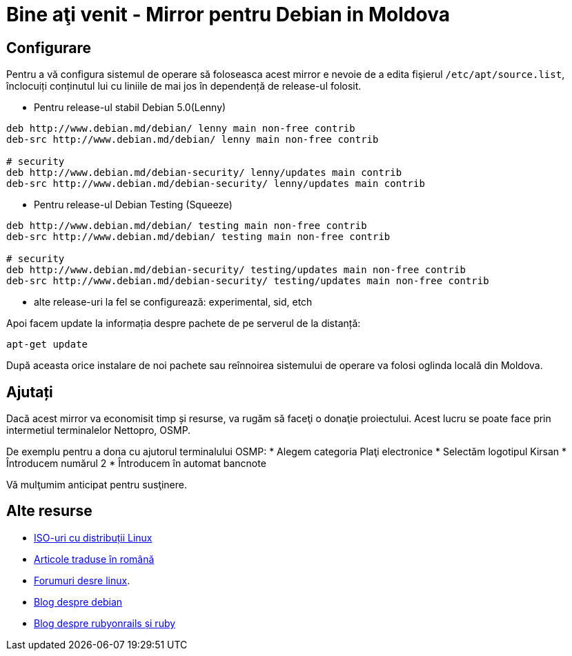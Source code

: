 = Bine aţi venit - Mirror pentru Debian in Moldova

== Configurare

Pentru a vă configura sistemul de operare să foloseasca acest mirror e
nevoie de a edita fişierul `/etc/apt/source.list`, înclocuiți
conținutul lui cu liniile de mai jos în dependență de release-ul folosit.

* Pentru release-ul stabil Debian 5.0(Lenny)
----
deb http://www.debian.md/debian/ lenny main non-free contrib
deb-src http://www.debian.md/debian/ lenny main non-free contrib

# security
deb http://www.debian.md/debian-security/ lenny/updates main contrib
deb-src http://www.debian.md/debian-security/ lenny/updates main contrib
----

* Pentru release-ul Debian Testing (Squeeze)
----
deb http://www.debian.md/debian/ testing main non-free contrib
deb-src http://www.debian.md/debian/ testing main non-free contrib

# security
deb http://www.debian.md/debian-security/ testing/updates main non-free contrib
deb-src http://www.debian.md/debian-security/ testing/updates main non-free contrib
----

* alte release-uri la fel se configurează: experimental, sid, etch

Apoi facem update la informația despre pachete de pe serverul de la distanță:
----
apt-get update
----

După aceasta orice instalare de noi pachete sau reînnoirea sistemului
de operare va folosi oglinda locală din Moldova.

== Ajutați
Dacă acest mirror va economisit timp și resurse, va rugăm să faceţi o donaţie proiectului. Acest lucru se poate face
prin intermetiul terminalelor Nettopro, OSMP.

De exemplu pentru a dona cu ajutorul terminalului OSMP:
* Alegem categoria Plaţi electronice
* Selectăm logotipul Kirsan
* Întroducem numărul 2
* Întroducem în automat bancnote

Vă mulţumim anticipat pentru susţinere.

== Alte resurse

* link:distribuții-linux-iso.html[ISO-uri cu distribuții Linux]
* link:traduceri/[Articole traduse în română]
* link:http://forum.linux.md[Forumuri desre linux].
* link:http://blog.debian.md[Blog despre debian]
* link:http://blog.rubyonrails.md[Blog despre rubyonrails și ruby]
